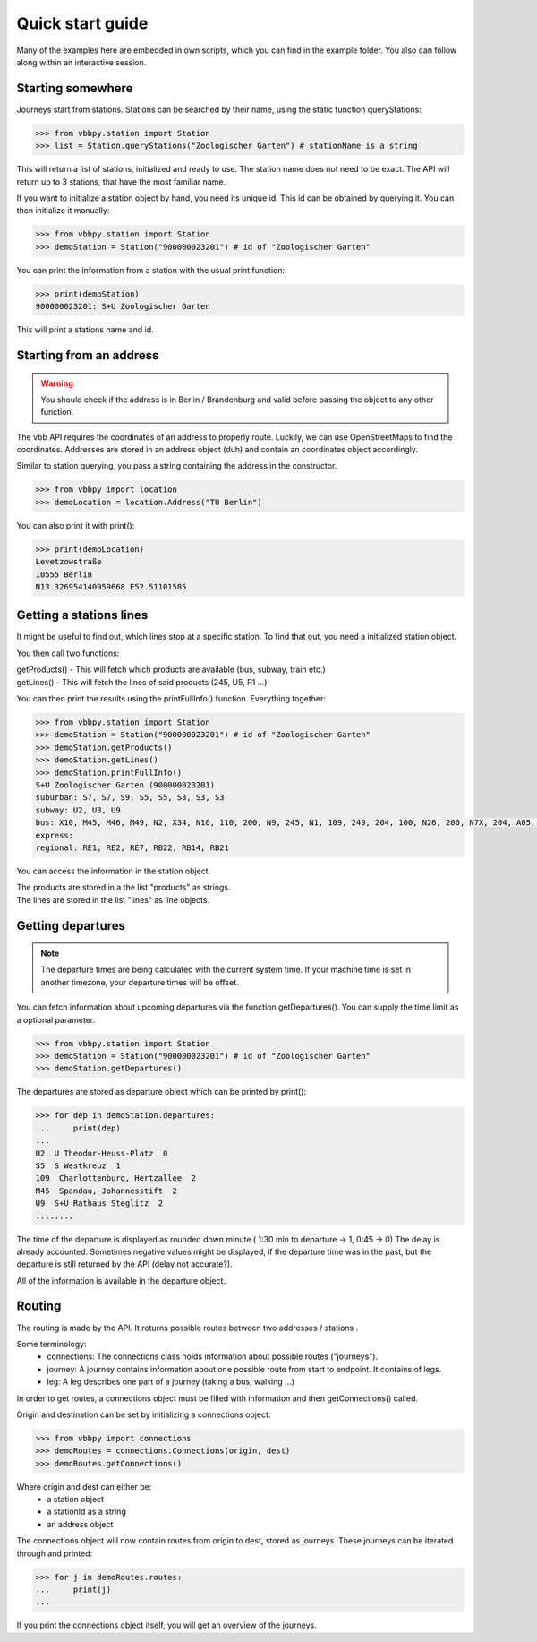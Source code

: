 ==================
Quick start guide
==================

Many of the examples here are embedded in own scripts, which you can find in the example folder.
You also can follow along within an interactive session.

Starting somewhere
==================

Journeys start from stations. Stations can be searched by their name, using the static function queryStations:

.. code-block:: python

    >>> from vbbpy.station import Station
    >>> list = Station.queryStations("Zoologischer Garten") # stationName is a string

This will return a list of stations, initialized and ready to use.
The station name does not need to be exact. The API will return up to 3 stations, that have the most familiar name.

If you want to initialize a station object by hand, you need its unique id. This id can be obtained by querying it.
You can then initialize it manually:

.. code-block:: python

    >>> from vbbpy.station import Station
    >>> demoStation = Station("900000023201") # id of "Zoologischer Garten"

You can print the information from a station with the usual print function:

.. code-block:: python

    >>> print(demoStation)
    900000023201: S+U Zoologischer Garten

This will print a stations name and id.

Starting from an address
========================

.. warning::

    You should check if the address is in Berlin / Brandenburg and valid before passing the object to any other function.


The vbb API requires the coordinates of an address to properly route. Luckily, we can use OpenStreetMaps to find the coordinates.
Addresses are stored in an address object (duh) and contain an coordinates object accordingly.

Similar to station querying, you pass a string containing the address in the constructor.

.. code-block:: python

    >>> from vbbpy import location
    >>> demoLocation = location.Address("TU Berlin")

You can also print it with print():

.. code-block:: python

    >>> print(demoLocation)
    Levetzowstraße
    10555 Berlin
    N13.326954140959668 E52.51101585


Getting a stations lines
========================

It might be useful to find out, which lines stop at a specific station.
To find that out, you need a initialized station object.

You then call two functions:

| getProducts()   - This will fetch which products are available (bus, subway, train etc.)
| getLines()      - This will fetch the lines of said products (245, U5, R1 ...)

You can then print the results using the printFullInfo() function.
Everything together:

.. code-block:: python

    >>> from vbbpy.station import Station
    >>> demoStation = Station("900000023201") # id of "Zoologischer Garten"
    >>> demoStation.getProducts()
    >>> demoStation.getLines()
    >>> demoStation.printFullInfo()
    S+U Zoologischer Garten (900000023201)
    suburban: S7, S7, S9, S5, S5, S3, S3, S3
    subway: U2, U3, U9
    bus: X10, M45, M46, M49, N2, X34, N10, 110, 200, N9, 245, N1, 109, 249, 204, 100, N26, 200, N7X, 204, A05, RB14
    express:
    regional: RE1, RE2, RE7, RB22, RB14, RB21

You can access the information in the station object.

| The products are stored in a the list "products" as strings.
| The lines are stored in the list "lines" as line objects.


Getting departures
==================

.. note::

    The departure times are being calculated with the current system time. If your machine time is set in another
    timezone, your departure times will be offset.

You can fetch information about upcoming departures via the function getDepartures(). You can supply the time limit as
a optional parameter.

.. code-block:: python

    >>> from vbbpy.station import Station
    >>> demoStation = Station("900000023201") # id of "Zoologischer Garten"
    >>> demoStation.getDepartures()

The departures are stored as departure object which can be printed by print():

.. code-block:: python

    >>> for dep in demoStation.departures:
    ...     print(dep)
    ...
    U2  U Theodor-Heuss-Platz  0
    S5  S Westkreuz  1
    109  Charlottenburg, Hertzallee  2
    M45  Spandau, Johannesstift  2
    U9  S+U Rathaus Steglitz  2
    ........

The time of the departure is displayed as rounded down minute ( 1:30 min to departure -> 1, 0:45 -> 0)
The delay is already accounted. Sometimes negative values might be displayed, if the departure time was in the past, but
the departure is still returned by the API (delay not accurate?).

All of the information is available in the departure object.


Routing
=======

The routing is made by the API. It returns possible routes between two addresses / stations .

Some terminology:
    - connections: The connections class holds information about possible routes ("journeys").
    - journey: A journey contains information about one possible route from start to endpoint. It contains of legs.
    - leg: A leg describes one part of a journey (taking a bus, walking ...)

In order to get routes, a connections object must be filled with information and then getConnections() called.

Origin and destination can be set by initializing a connections object:

.. code-block:: python

    >>> from vbbpy import connections
    >>> demoRoutes = connections.Connections(origin, dest)
    >>> demoRoutes.getConnections()


Where origin and dest can either be:
    - a station object
    - a stationId as a string
    - an address object

The connections object will now contain routes from origin to dest, stored as journeys. These journeys can be iterated
through and printed:

.. code-block:: python

    >>> for j in demoRoutes.routes:
    ...     print(j)
    ...


If you print the connections object itself, you will get an overview of the journeys.
